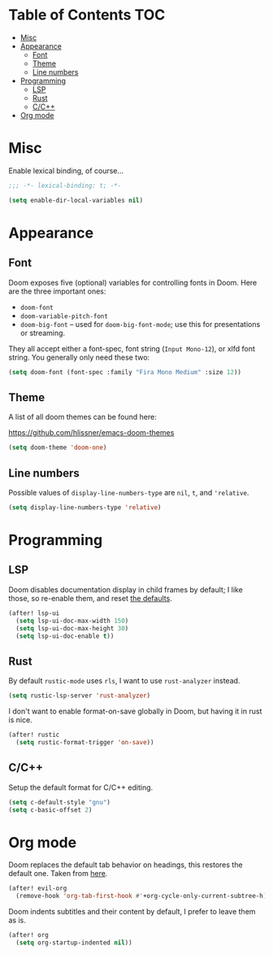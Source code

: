 * Table of Contents :TOC:
- [[#misc][Misc]]
- [[#appearance][Appearance]]
  - [[#font][Font]]
  - [[#theme][Theme]]
  - [[#line-numbers][Line numbers]]
- [[#programming][Programming]]
  - [[#lsp][LSP]]
  - [[#rust][Rust]]
  - [[#cc][C/C++]]
- [[#org-mode][Org mode]]

* Misc

Enable lexical binding, of course...

#+BEGIN_SRC emacs-lisp
;;; -*- lexical-binding: t; -*-
#+END_SRC

#+BEGIN_SRC emacs-lisp
(setq enable-dir-local-variables nil)
#+END_SRC

* Appearance

** Font

Doom exposes five (optional) variables for controlling fonts in Doom. Here are
the three important ones:

- =doom-font=
- =doom-variable-pitch-font=
- =doom-big-font= -- used for =doom-big-font-mode=; use this for presentations
  or streaming.

They all accept either a font-spec, font string (=Input Mono-12=), or xlfd font
string. You generally only need these two:

#+BEGIN_SRC emacs-lisp
(setq doom-font (font-spec :family "Fira Mono Medium" :size 12))
#+END_SRC

** Theme

A list of all doom themes can be found here:

https://github.com/hlissner/emacs-doom-themes

#+BEGIN_SRC emacs-lisp
(setq doom-theme 'doom-one)
#+END_SRC

** Line numbers

Possible values of =display-line-numbers-type= are =nil=, =t=, and ='relative=.

#+BEGIN_SRC emacs-lisp
(setq display-line-numbers-type 'relative)
#+END_SRC

* Programming

** LSP

Doom disables documentation display in child frames by default; I like those, so
re-enable them, and reset [[https://github.com/emacs-lsp/lsp-ui/blob/242dfe859c3497c456eaacfd84942e12419529fe/lsp-ui-doc.el#L84][the defaults]].

#+BEGIN_SRC emacs-lisp
(after! lsp-ui
  (setq lsp-ui-doc-max-width 150)
  (setq lsp-ui-doc-max-height 30)
  (setq lsp-ui-doc-enable t))
#+END_SRC

** Rust

By default =rustic-mode= uses =rls=, I want to use =rust-analyzer= instead.

#+BEGIN_SRC emacs-lisp
(setq rustic-lsp-server 'rust-analyzer)
#+END_SRC

I don't want to enable format-on-save globally in Doom, but having it in rust is
nice.

#+BEGIN_SRC emacs-lisp
(after! rustic
  (setq rustic-format-trigger 'on-save))
#+END_SRC

** C/C++

Setup the default format for C/C++ editing.

#+BEGIN_SRC emacs-lisp
(setq c-default-style "gnu")
(setq c-basic-offset 2)
#+END_SRC

* Org mode

Doom replaces the default tab behavior on headings, this restores the default
one. Taken from [[https://github.com/hlissner/doom-emacs/tree/develop/modules/lang/org#hacks][here]].

#+BEGIN_SRC emacs-lisp
(after! evil-org
  (remove-hook 'org-tab-first-hook #'+org-cycle-only-current-subtree-h))
#+END_SRC

Doom indents subtitles and their content by default, I prefer to leave them as
is.

#+BEGIN_SRC emacs-lisp
(after! org
  (setq org-startup-indented nil))
#+END_SRC
